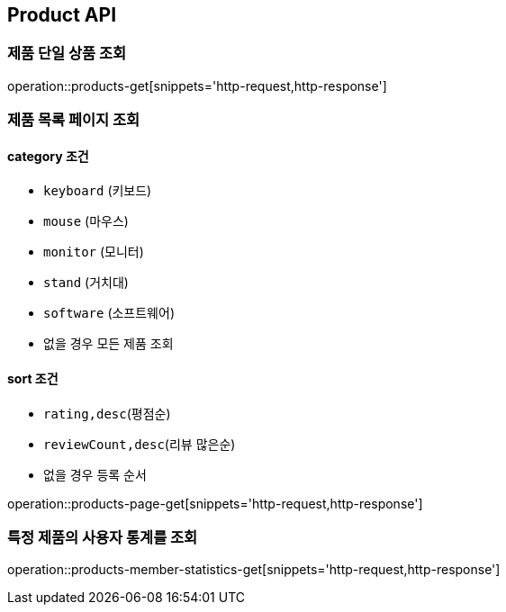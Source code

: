 [[Product]]
== Product API

=== 제품 단일 상품 조회

operation::products-get[snippets='http-request,http-response']

=== 제품 목록 페이지 조회

==== category 조건

- `keyboard` (키보드)
- `mouse` (마우스)
- `monitor` (모니터)
- `stand` (거치대)
- `software` (소프트웨어)
- 없을 경우 모든 제품 조회

==== sort 조건

- `rating,desc`(평점순)
- `reviewCount,desc`(리뷰 많은순)
- 없을 경우 등록 순서

operation::products-page-get[snippets='http-request,http-response']

=== 특정 제품의 사용자 통계를 조회

operation::products-member-statistics-get[snippets='http-request,http-response']
